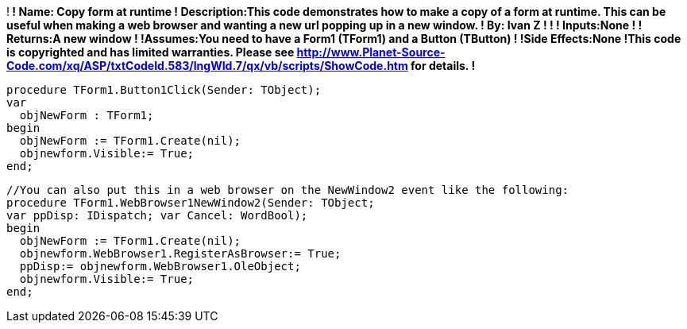 !**************************************
! Name: Copy form at runtime
! Description:This code demonstrates how to make a copy of a form at runtime. This can be useful when making a web browser and wanting a new url popping up in a new window.
! By: Ivan Z
!
!
! Inputs:None
!
! Returns:A new window
!
!Assumes:You need to have a Form1 (TForm1) and a Button (TButton)
!
!Side Effects:None
!This code is copyrighted and has limited warranties. Please see http://www.Planet-Source-Code.com/xq/ASP/txtCodeId.583/lngWId.7/qx/vb/scripts/ShowCode.htm for details.
!**************************************
    
//Put this as your application 
 procedure TForm1.Button1Click(Sender: TObject);
 var
   objNewForm : TForm1;
 begin
   objNewForm := TForm1.Create(nil);
   objnewform.Visible:= True;
 end;  

 //You can also put this in a web browser on the NewWindow2 event like the following:
 procedure TForm1.WebBrowser1NewWindow2(Sender: TObject;
 var ppDisp: IDispatch; var Cancel: WordBool);
 begin
   objNewForm := TForm1.Create(nil);
   objnewform.WebBrowser1.RegisterAsBrowser:= True;
   ppDisp:= objnewform.WebBrowser1.OleObject;
   objnewform.Visible:= True;
 end;